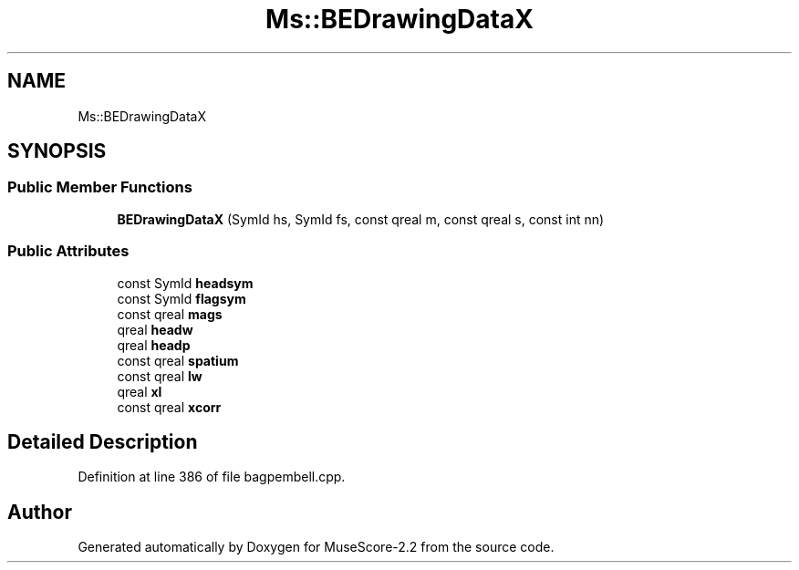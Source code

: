 .TH "Ms::BEDrawingDataX" 3 "Mon Jun 5 2017" "MuseScore-2.2" \" -*- nroff -*-
.ad l
.nh
.SH NAME
Ms::BEDrawingDataX
.SH SYNOPSIS
.br
.PP
.SS "Public Member Functions"

.in +1c
.ti -1c
.RI "\fBBEDrawingDataX\fP (SymId hs, SymId fs, const qreal m, const qreal s, const int nn)"
.br
.in -1c
.SS "Public Attributes"

.in +1c
.ti -1c
.RI "const SymId \fBheadsym\fP"
.br
.ti -1c
.RI "const SymId \fBflagsym\fP"
.br
.ti -1c
.RI "const qreal \fBmags\fP"
.br
.ti -1c
.RI "qreal \fBheadw\fP"
.br
.ti -1c
.RI "qreal \fBheadp\fP"
.br
.ti -1c
.RI "const qreal \fBspatium\fP"
.br
.ti -1c
.RI "const qreal \fBlw\fP"
.br
.ti -1c
.RI "qreal \fBxl\fP"
.br
.ti -1c
.RI "const qreal \fBxcorr\fP"
.br
.in -1c
.SH "Detailed Description"
.PP 
Definition at line 386 of file bagpembell\&.cpp\&.

.SH "Author"
.PP 
Generated automatically by Doxygen for MuseScore-2\&.2 from the source code\&.
